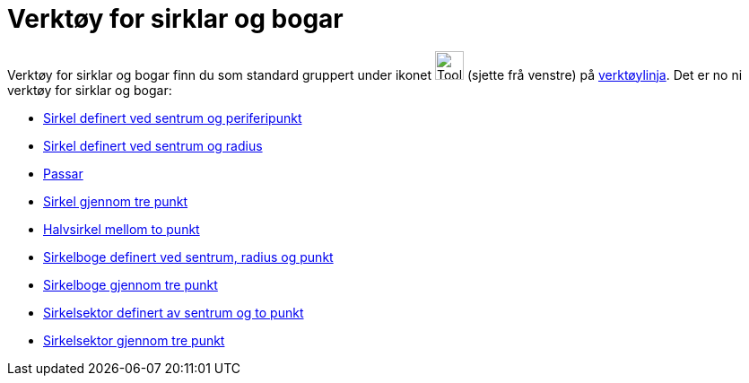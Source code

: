= Verktøy for sirklar og bogar
:page-en: tools/Circle_and_Arc_Tools
ifdef::env-github[:imagesdir: /nn/modules/ROOT/assets/images]

Verktøy for sirklar og bogar finn du som standard gruppert under ikonet image:Tool_Circle_Center_Point.gif[Tool Circle
Center Point.gif,width=32,height=32] (sjette frå venstre) på xref:/Verktøylinje.adoc[verktøylinja]. Det er no ni verktøy
for sirklar og bogar:

* xref:/tools/Sirkel_definert_ved_sentrum_og_periferipunkt.adoc[Sirkel definert ved sentrum og periferipunkt]
* xref:/tools/Sirkel_definert_ved_sentrum_og_radius.adoc[Sirkel definert ved sentrum og radius]
* xref:/tools/Passar.adoc[Passar]
* xref:/tools/Sirkel_gjennom_tre_punkt.adoc[Sirkel gjennom tre punkt]
* xref:/tools/Halvsirkel_mellom_to_punkt.adoc[Halvsirkel mellom to punkt]
* xref:/tools/Sirkelboge_definert_ved_sentrum_radius_og_punkt.adoc[Sirkelboge definert ved sentrum, radius og punkt]
* xref:/tools/Sirkelboge_gjennom_tre_punkt.adoc[Sirkelboge gjennom tre punkt]
* xref:/tools/Sirkelsektor_definert_av_sentrum_og_to_punkt.adoc[Sirkelsektor definert av sentrum og to punkt]
* xref:/tools/Sirkelsektor_gjennom_tre_punkt.adoc[Sirkelsektor gjennom tre punkt]
